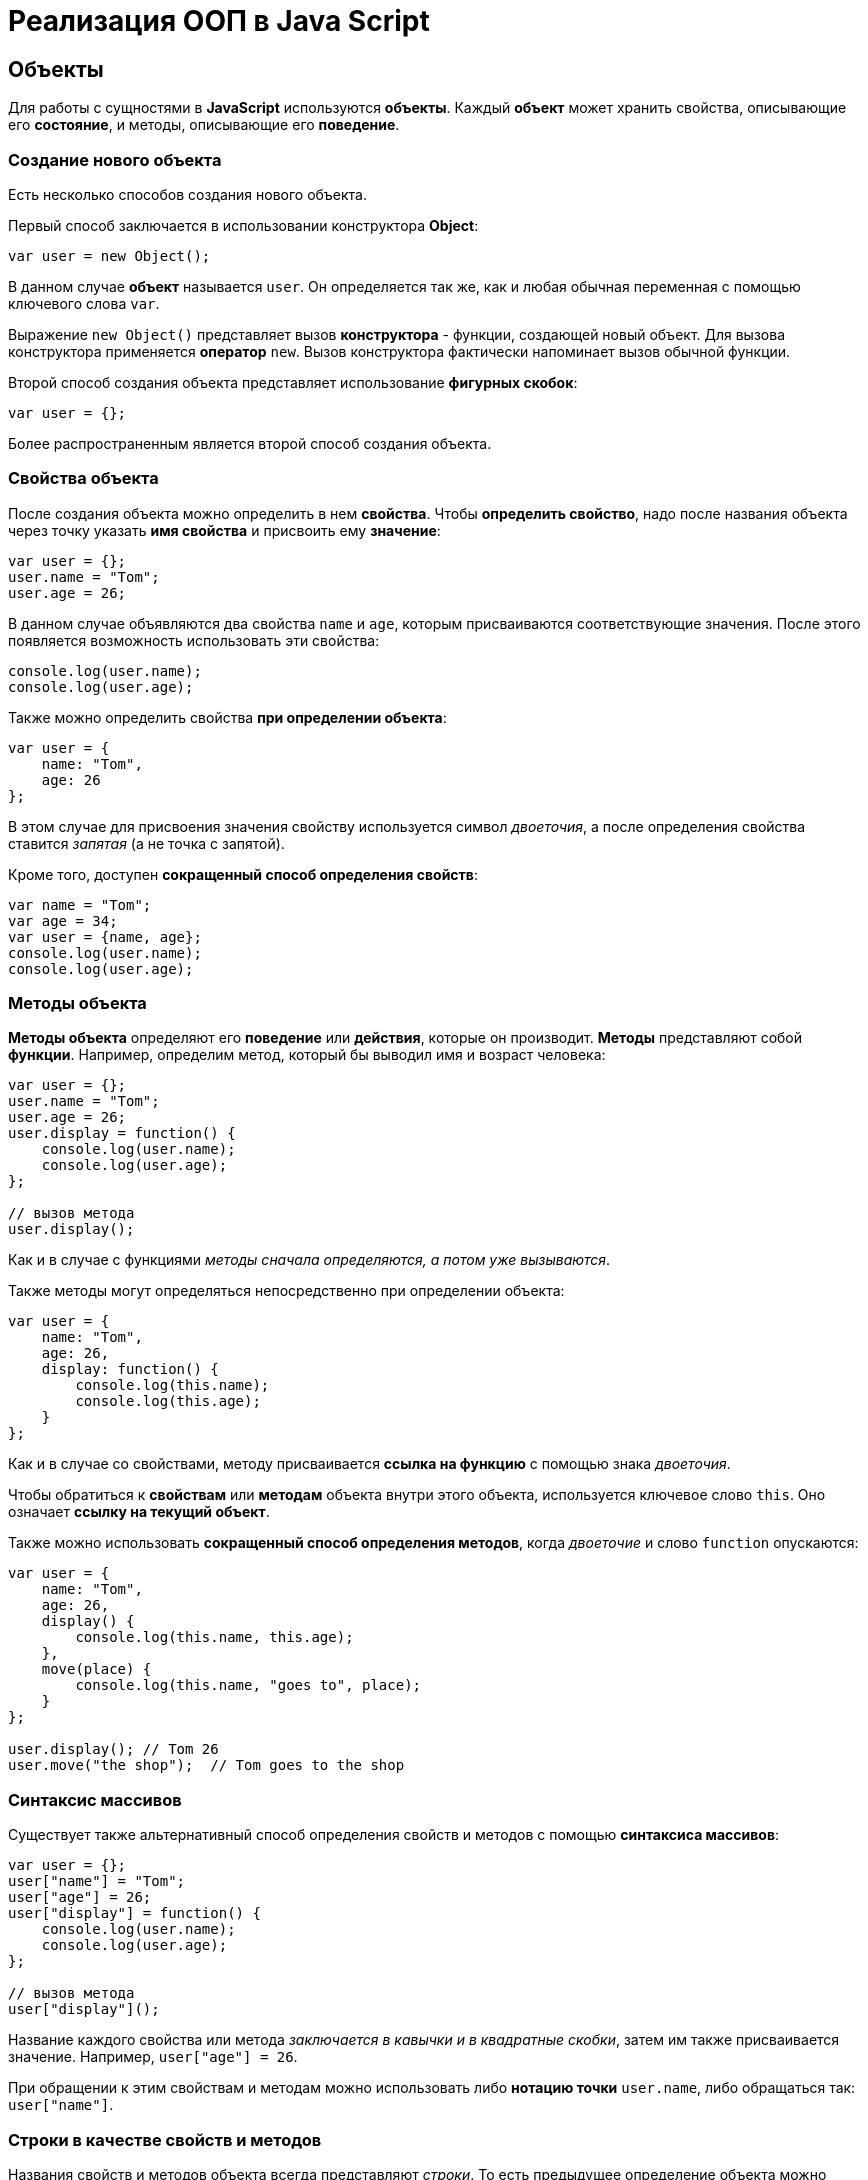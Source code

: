 = Реализация ООП в Java Script

== Объекты

Для работы с сущностями в *JavaScript* используются *объекты*. Каждый *объект* может хранить свойства, описывающие его *состояние*, и методы, описывающие его *поведение*.

=== Создание нового объекта

Есть несколько способов создания нового объекта.

Первый способ заключается в использовании конструктора *Object*:

[source,js]
----
var user = new Object();
----

В данном случае *объект* называется `user`. Он определяется так же, как и любая обычная переменная с помощью ключевого слова `var`.

Выражение `new Object()` представляет вызов *конструктора* - функции, создающей новый объект. Для вызова конструктора применяется *оператор* `new`. Вызов конструктора фактически напоминает вызов обычной функции.

Второй способ создания объекта представляет использование *фигурных скобок*:

[source,js]
----
var user = {};
----

Более распространенным является второй способ создания объекта.

=== Свойства объекта

После создания объекта можно определить в нем *свойства*. Чтобы *определить свойство*, надо после названия объекта через точку указать *имя свойства* и присвоить ему *значение*:

[source,js]
----
var user = {};
user.name = "Tom";
user.age = 26;
----

В данном случае объявляются два свойства `name` и `age`, которым присваиваются соответствующие значения. После этого появляется возможность использовать эти свойства:

[source,js]
----
console.log(user.name);
console.log(user.age);
----

Также можно определить свойства *при определении объекта*:

[source,js]
----
var user = {
    name: "Tom",
    age: 26
};
----

В этом случае для присвоения значения свойству используется символ _двоеточия_, а после определения свойства ставится _запятая_ (а не точка с запятой).

Кроме того, доступен *сокращенный способ определения свойств*:

[source,js]
----
var name = "Tom";
var age = 34;
var user = {name, age};
console.log(user.name);
console.log(user.age);
----

=== Методы объекта

*Методы объекта* определяют его *поведение* или *действия*, которые он производит. *Методы* представляют собой *функции*. Например, определим метод, который бы выводил имя и возраст человека:

[source,js]
----
var user = {};
user.name = "Tom";
user.age = 26;
user.display = function() {
    console.log(user.name);
    console.log(user.age);
};

// вызов метода
user.display();
----

Как и в случае с функциями _методы сначала определяются, а потом уже вызываются_.

Также методы могут определяться непосредственно при определении объекта:

[source,js]
----
var user = {
    name: "Tom",
    age: 26,
    display: function() {
        console.log(this.name);
        console.log(this.age);
    }
};
----

Как и в случае со свойствами, методу присваивается *ссылка на функцию* с помощью знака _двоеточия_.

Чтобы обратиться к *свойствам* или *методам* объекта внутри этого объекта, используется ключевое слово `this`. Оно означает *ссылку на текущий объект*.

Также можно использовать *сокращенный способ определения методов*, когда _двоеточие_ и слово `function` опускаются:

[source,js]
----
var user = {
    name: "Tom",
    age: 26,
    display() {
        console.log(this.name, this.age);
    },
    move(place) {
        console.log(this.name, "goes to", place);
    }
};

user.display(); // Tom 26
user.move("the shop");  // Tom goes to the shop
----

=== Синтаксис массивов

Существует также альтернативный способ определения свойств и методов с помощью *синтаксиса массивов*:

[source,js]
----
var user = {};
user["name"] = "Tom";
user["age"] = 26;
user["display"] = function() {
    console.log(user.name);
    console.log(user.age);
};

// вызов метода
user["display"]();
----

Название каждого свойства или метода _заключается в кавычки и в квадратные скобки_, затем им также присваивается значение. Например, `user["age"] = 26`.

При обращении к этим свойствам и методам можно использовать либо *нотацию точки* `user.name`, либо обращаться так: `user["name"]`.

=== Строки в качестве свойств и методов

Названия свойств и методов объекта всегда представляют _строки_. То есть предыдущее определение объекта можно переписать так:

[source,js]
----
var user = {
    "name": "Tom",
    "age": 26,
    "display": function() {
        console.log(user.name);
        console.log(user.age);
    }
};
// вызов метода
user.display();
----

С одной стороны, разницы никакой нет между двумя определениями. С другой стороны, бывают случаи, где заключение названия в строку могут помочь. Например, если название свойства состоит из двух слов, разделенных *пробелом*:

[source,js]
----
var user = {
    name: "Tom",
    age: 26,
    "full name": "Tom Johns",
    "display info": function() {
        console.log(user.name);
        console.log(user.age);
    }
};
console.log(user["full name"]);
user["display info"]();
----

В этом случае для обращения к подобным свойствам и методам мы должны использовать *синтаксис массивов*.

=== Удаление свойств

Удалять свойства и методы необходимо с помощью оператора `delete`. Как и в случае с добавлением удалять свойства можно двумя способами. Первый способ - *использование нотации точки*:

[source,js]
----
delete объект.свойство
----

Либо использовать *синтаксис массивов*:

[source,js]
----
delete объект["свойство"]
----

[source,js]
----
var user = {};
user.name = "Tom";
user.age = 26;
user.display = function() {
    console.log(user.name);
    console.log(user.age);
};

console.log(user.name); // Tom
delete user.name; // удаляем свойство
// альтернативный вариант
// delete user["name"];
console.log(user.name); // undefined
----

После удаления свойство будет _не определено_, поэтому при попытке обращения к нему, программа вернет значение `undefined`.

== Вложенные объекты и массивы в объектах

Одни объекты могут содержать в качестве свойств другие объекты. Например, есть объект страны, у которой можно выделить ряд свойств. Одно из этих свойств может представлять столицу. Но у столицы мы также можем выделить свои свойства, например, название, численность населения, год основания:

[source,js]
----
var country = {
    name: "Германия",
    language: "немецкий",
    capital: {
        name: "Берлин",
        population: 3375000,
        year: 1237
    }
};
console.log("Столица: " + country.capital.name); // Берлин
console.log("Население: " + country["capital"]["population"]); // 3375000
console.log("Год основания: " + country.capital["year"]); // 1237
----

Для доступа к свойствам таких вложенных объектов мы можем использовать *стандартную нотацию точки*:

[source,js]
----
country.capital.name
----

Либо обращаться к ним как к *элементам массивов*:

[source,js]
----
country["capital"]["population"]
----

Также допустим *смешанный вид обращения*:

[source,js]
----
country.capital["year"]
----

В качестве свойств также могут использоваться *массивы*, в том числе *массивы других объектов*:

[source,js]
----
capital:{
        name: "Берн",
        population: 126598
    },
    cities: [
        { name: "Цюрих", population: 378884},
        { name: "Женева", population: 188634},
        { name: "Базель", population: 164937}
    ]
};

// вывод всех элементов из country.languages
document.write("<h3>Официальные языки Швейцарии</h3>");
for (var i = 0; i < country.languages.length; i++) {
    document.write(country.languages[i] + "<br/>");
}

// вывод всех элементов из country.cities
document.write("<h3>Города Швейцарии</h3>");
for (var i = 0; i < country.cities.length; i++) {
    document.write(country.cities[i].name + "<br/>");
}
----

В объекте `country` имеется свойство `languages,` содержащее *массив строк*, а также свойство `cities`, хранящее *массив однотипных объектов*.

С этими массивами можно работать так же, как и с любыми другими, например, перебрать с помощью цикла `for`.

При переборе массива объектов каждый текущий элемент будет представлять *отдельный объект*, поэтому мы можем обратиться к его *свойствам* и *методам*:

[source,js]
----
country.cities[i].name
----

== Проверка наличия и перебор методов и свойств

При *динамическом определении* в объекте новых *свойств* и *методов* перед их использованием бывает важно проверить, а есть ли уже такие методы и свойства. Для этого в *JavaScript* может использоваться оператор `in`:

[source,js]
----
var user = {};
user.name = "Tom";
user.age = 26;
user.display = function() {
    console.log(user.name);
    console.log(user.age);
};

var hasNameProp = "name" in user;
console.log(hasNameProp); // true - свойство name есть в user
var hasWeightProp = "weight" in user;
console.log(hasWeightProp); // false - в user нет свойства или метода под названием weight
----

Оператор `in` имеет следующий синтаксис: `"свойство|метод" in объект` - в кавычках идет *название свойства или метода*, а после `in` - *название объекта*. Если свойство или метод с подобным именем имеется, то оператор возвращает `true`. Если *нет* - то возвращается `false`.

*Альтернативный способ* заключается на значение `undefined`. Если свойство или метод равен `undefined`, то эти свойство или метод не определены:

[source,js]
----
var hasNameProp = user.name !== undefined;
console.log(hasNameProp); // true
var hasWeightProp = user.weight !== undefined;
console.log(hasWeightProp); // false
----

И так как объекты представляют тип `Object`, а значит, имеет *все его методы и свойства*, то *объекты* также могут использовать метод `hasOwnProperty()`, который определен в типе `Object`:

[source,js]
----
var hasNameProp = user.hasOwnProperty('name');
console.log(hasNameProp); // true
var hasDisplayProp = user.hasOwnProperty('display');
console.log(hasDisplayProp); // true
var hasWeightProp = user.hasOwnProperty('weight');
console.log(hasWeightProp); // false
----

=== Перебор свойств и методов

С помощью цикла `for` мы можем перебрать *объект как обычный массив* и получить все его свойства и методы и их значения:

[source,js]
----
var user = {};
user.name = "Tom";
user.age = 26;
user.display = function() {
    console.log(user.name);
    console.log(user.age);
};
for (var key in user) {
    console.log(key + " : " + user[key]);
}
----

== Объекты в функциях

*Функции* могут возвращать *значения*. Но эти значения необязательно должны представлять примитивные данные - *числа*, *строки*, но также могут быть *сложными объектами*.

Например, вынесем создание объекта `user` в отдельную функцию:

[source,js]
----
function createUser(pName, pAge) {
    return {
        name: pName,
        age: pAge,
        displayInfo: function() {
            document.write("Имя: " + this.name + " возраст: " + this.age + "<br/>");
        }
    };
};
var tom = createUser("Tom", 26);
tom.displayInfo();
var alice = createUser("Alice", 24);
alice.displayInfo();
----

Здесь функция `createUser()` получает значения `pName` и `pAge` и по ним *создает новый объект*, который является возвращаемым результатом.

*Преимуществом вынесения создания объекта в функцию* является то, что далее мы можем создать несколько однотипных объектов с разными значениями.

Кроме того объект может передаваться в качестве параметра в функцию:

[source,js]
----
function createUser(pName, pAge) {
    return {
        name: pName,
        age: pAge,
        displayInfo: function() {
            document.write("Имя: " + this.name + " возраст: " + this.age + "<br/>");
        },
        driveCar: function(car) {
            document.write(this.name + " ведет машину " + car.name + "<br/>");
        }
    };
};

function createCar(mName, mYear) {
    return {
        name: mName,
        year: mYear
    };
};
var tom = createUser("Том", 26);
tom.displayInfo();
var bently = createCar("Бентли", 2004);
tom.driveCar(bently);
----

== Конструкторы объектов

Кроме создания новых объектов *JavaScript* предоставляет возможность *создавать новые типы объектов* с помощью конструкторов. Так, одним из способов *создания объекта* является применение конструктора типа `Object`:

[source,js]
----
var tom = new Object();
----

После создания переменной `tom` она будет вести себя как объект типа `Object`.

*Конструктор* позволяет определить новый тип объекта. Можно еще провести следующую аналогию.

Определение типа может состоять из *функции конструктора*, *методов* и *свойств*.

[source,js]
----
function User(pName, pAge) {
    this.name = pName;
    this.age = pAge;
    this.displayInfo = function(){
        document.write("Имя: " + this.name + "; возраст: " + this.age + "<br/>");
    };
}
----

*Конструктор* - это обычная функция за тем исключением, что в ней мы можем установить *свойства* и *методы*. Для установки свойств и методов используется ключевое слово `this`:

Чтобы вызвать *конструктор*, то есть создать объект типа `User`, надо использовать ключевое слово `new`:

[source,js]
----
var tom = new User("Том", 26);
console.log(tom.name); // Том
tom.displayInfo();
----

=== Оператор `instanceof`

*Оператор `instanceof`* позволяет проверить, с помощью какого конструктора создан объект. Если объект создан с помощью определенного конструктора, то оператор возвращает `true`:

[source,js]
----
var tom = new User("Том", 26);
var isUser = tom instanceof User;
var isCar = tom instanceof Car;
console.log(isUser); // true
console.log(isCar); // false
----

== Расширение объектов. `Prototype`

Кроме непосредственного определения свойств и методов в конструкторе мы также можем использовать *свойство `prototype`*. Каждая функция имеет свойство `prototype`, представляющее *прототип функции*. То есть свойство `User.prototype` представляет *прототип объектов* `User`. И любые *свойства и методы*, которые будут определены в `User.prototype`, будут *общими* для всех объектов `User`.

Например, после определения объекта `User` необходимо добавить к нему метод и свойство:

[source,js]
----
function User(pName, pAge) {
    this.name = pName;
    this.age = pAge;
    this.displayInfo = function() {
        document.write("Имя: " + this.name + "; возраст: " + this.age + "<br/>");
    };
};

User.prototype.hello = function() {
    document.write(this.name + " говорит: 'Привет!'<br/>");
};
User.prototype.maxAge = 110;

var tom = new User("Том", 26);
tom.hello();
var john = new User("Джон", 28);
john.hello();
console.log(tom.maxAge); // 110
console.log(john.maxAge); // 110
----

В то же время можно определить в объекте *свойство*, которое будет назваться так же, как и *свойство прототипа*. В этом случае собственное *свойство объекта* будет иметь приоритет перед *свойством прототипа*.

== Инкапсуляция

*Инкапсуляция* является одним из ключевых понятий объектно-ориентированного программирования и представляет *сокрытие состояния объекта от прямого доступа извне*. По умолчанию все свойства объектов являются *публичными*, общедоступными, и мы к ним можем обратиться из любого места программы.

Но есть возможность их скрыть от доступа извне, сделав свойства *локальными переменными*:

[source,js]
----
function User (name) {
    this.name = name;
    var _age = 1;
    this.displayInfo = function() {
        console.log("Имя: " + this.name + "; возраст: " + _age);
    };
    this.getAge = function() {
        return _age;
    }
    this.setAge = function(age) {
        if (typeof age === "number" && age > 0 && age < 110) {
            _age = age;
        } else {
            console.log("Недопустимое значение");
        }
    }
}

var tom = new User("Том");
console.log(tom._age); // undefined - _age - локальная переменная
console.log(tom.getAge()); // 1
tom.setAge(32);
console.log(tom.getAge()); // 32
tom.setAge("54"); // Недопустимое значение
tom.setAge(123); // Недопустимое значение
----

В конструкторе `User` объявляется *локальная переменная* `_age` вместо *свойства* `age`. Как правило, названия локальных переменных в конструкторах начинаются со знака *подчеркивания*.

Для того, что бы работать с возрастом пользователя извне, определяются два метода. Метод `getAge()` предназначен *для получения значения переменной* `_age`. Этот метод еще называется *геттер* (*getter)*. Второй метод - `setAge`, который еще называется *сеттер* (*setter*), предназначен для установки значения переменной `_age`.

== Функция как объект. Методы `call()` и `apply()`

В *JavaScript* функция тоже является *объектом* - *объектом Function* и тоже имеет *прототип*, *свойства*, *методы*. *Все функции*, которые используются в программе, являются *объектами Function* и имеют все его *свойства и методы*.

Например, мы можем создать функцию с помощью конструктора `Function`:

[source,js]
----
var square = new Function('n', 'return n * n;');
console.log(square(5));
----

В конструктор `Function` может передаваться ряд параметров. Последний параметр представляет собой само *тело функции в виде строки*. Фактически строка содержит JavaScript код. Предыдущие аргументы содержат *названия параметров*.

Среди свойств объекта `Function` можно выделить следующие:

* `arguments`: массив аргументов, передаваемых в функцию
* `length`: определяет количество аргументов, которые ожидает функция
* `caller`: определяет функцию, вызвавшую текущую выполняющуюся функцию
* `name`: имя функции
* `prototype`: прототип функции

С помощью *прототипа* можно определить дополнительные свойства:

[source,js]
----
function display() {
    console.log("привет мир");
}
Function.prototype.program ="Hello";

console.log(display.program); // Hello
----

Среди методов надо отметить методы `call()` и `apply()`.

Метод `call()` вызывает функцию с указанным значением `this` и аргументами:

[source,js]
----
function add(x, y) {
    return x + y;
}
var result = add.call(this, 3, 8);

console.log(result); // 11
----

`this` указывает на *объект*, для которого вызывается функция - в данном случае это *глобальный объект* `window`. После `this` передаются *значения для параметров*.

При передаче объекта через первый параметр, мы можем ссылаться на него через ключевое слово `this`:

[source,js]
----
function User (name, age) {
    this.name = name;
    this.age = age;
}
var tom = new User("Том", 26);
function display(){
    console.log("Ваше имя: " + this.name);
}
display.call(tom); // Ваше имя: Том
----

Если нам не важен объект, для которого вызывается функция, то можно передать значение `null`.

На метод `call()` похож метод `apply()`, который так же *вызывает функцию*. В качестве первого параметра также получает *объект*, для которого функция вызывается. Только теперь в качестве второго параметра передается *массив аргументов*:

[source,js]
----
function add(x, y) {
    return x + y;
}
var result = add.apply(null, [3, 8]);

console.log(result); // 11
----

== Наследование

*JavaScript* поддерживает *наследование*, что позволяет при создании новых типов объектов при необходимости *унаследовать функционал от уже существующих*. Например, у нас может быть объект `User`, представляющий отдельного пользователя. И также может быть объект `Employee`, который представляет работника. Но работник также может являться пользователем и поэтому должен иметь все его свойства и методы.

[source,js]
----
// конструктор пользователя
function User (name, age) {
    this.name = name;
    this.age = age;
    this.go = function() {
        document.write(this.name + " идет <br/>");
    }
    this.displayInfo = function() {
        document.write("Имя: " + this.name + "; возраст: " + this.age + "<br/>");
    };
}
User.prototype.maxage = 110;

// конструктор работника
function Employee(name, age, comp) {
    User.call(this, name, age);
    this.company = comp;
    this.displayInfo = function() {
        document.write("Имя: " + this.name + "; возраст: " + this.age + "; компания: " + this.company + "<br/>");
    };
}
Employee.prototype = Object.create(User.prototype);

var tom = new User("Том", 26);
var bill = new Employee("Билл", 32, "Google");
tom.go();
bill.go();
tom.displayInfo();
bill.displayInfo();
console.log(bill.maxage);
----

В конструкторе `Employee` происходит обращение к конструктору `User` с помощью вызова:

[source,js]
----
User.call(this, name, age);
----

Передача первого параметра `this` позволяет вызвать функцию *конструктора* `User` для *объекта*, создаваемого *конструктором* `Employee`. Благодаря этому *все свойства и методы*, определенные в *конструкторе* `User`, также переходят на *объект* `Employee`.

Кроме того, необходимо унаследовать также и *прототип* `User`. Для этого служит вызов:

[source,js]
----
Employee.prototype = Object.create(User.prototype);
----

Метод `Object.create()` позволяет создать *объект прототипа* `User`, который затем присваивается *прототипу* `Employee`. При этом при необходимости в прототипе `Employee` мы также можем определить дополнительные свойства и методы.

При наследовании мы можем *переопределять наследуемый функционал*.

== Ключевое слово `this`

*Поведение* ключевого слова `this` зависит *от контекста*, в котором оно используется, и от того, в каком режиме оно используется - *строгом* или *нестрогом*.

=== Глобальный контекст

В глобальном контексте `this` ссылается на *глобальный объект*. В данном случае *поведение не зависит от режима* (строгий или нестрогий):

[source,js]
----
this.alert("global alert");
this.console.log("global console");

var currentDocument = this.document;
----

=== Контекст функции

*В пределах функции* `this` ссылается на *внешний контекст*. Для функций, определенных *в глобальном контексте*, - это объект `Window`, который представляет окно браузера.

[source,js]
----
function foo() {
    var bar = "bar2";
    console.log(this.bar);
}

var bar = "bar1";

foo();  // bar1
----

Если не использовать `this`, то обращение шло бы к локальной переменной, определенной внутри функции.

[source,js]
----
function foo() {
    var bar = "bar2";
    console.log(bar);
}

var bar = "bar1";

foo(); // bar2
----

Но если использовать *строгий режим* (*strict mode*), то `this` в этом случае имело бы значение `undefined`:

[source,js]
----
"use strict";
var obj = {
    function foo() {
        var bar = "bar2";
        console.log(this.bar);
    }
}

var bar = "bar1";

foo(); // ошибка - this - undefined
----

=== Контекст объекта

*В контексте объекта*, в том числе *в его методах*, ключевое слово `this` ссылается на `этот же объект`:

[source,js]
----
var o = {
    bar: "bar3",
    foo: function() {
        console.log(this.bar);
    }
}
var bar = "bar1";
o.foo();
----

----
bar3
----

=== Явная привязка

С помощью методов *call()* и *apply()* можно задать явную привязку функции к *определенному контексту*:

[source,js]
----
function foo() {
    console.log(this.bar);
}

var o3 = {bar: "bar3"}
var bar = "bar1";
foo(); // bar1
foo.apply(o3); // bar3
// или
// foo.call(o3);
----

=== Метод `bind`

Метод `f.bind(o)` позволяет создать *новую функцию* с тем же телом и областью видимости, что и функция f, но *с привязкой к объекту o*:

[source,js]
----
function foo() {
    console.log(this.bar);
}

var o3 = {bar: "bar3"}
var bar = "bar1";
foo();
var func = foo.bind(o3);
func();
----

----
bar1
bar3
----

=== `this` и стрелочные функции

При работе с несколькими контекстами необходимо учитывать, в каком контексте определяется переменная.

[source,js]
----
var school = {
    title: "Oxford",
    courses: ["JavaScript", "TypeScript", "Java", "Go"],
    printCourses: function() {
        this.courses.forEach(function(course) {
            console.log(this.title, course);
        })
    }
}
school.printCourses();
----

----
undefined "JavaScript"
undefined "TypeScript"
undefined "Java"
undefined "Go"
----

Видно, что значение `this.title` не определено, так как `this` как контекст объекта *замещается глобальным контекстом*. В этом случае нам надо передать подобное значение `this.title` или *весь контекст объекта*.

[source,js]
----
var school = {
    title: "Oxford",
    courses: ["JavaScript", "TypeScript", "Java", "Go"],
    printCourses: function() {
        var that = this;
        this.courses.forEach(function(course) {
            console.log(that.title, course);
        })
    }
}
school.printCourses();
----

*Стрелочные функции* также позволяют решить данную проблему:

[source,js]
----
var school = {
    title: "Oxford",
    courses: ["JavaScript", "TypeScript", "Java", "Go"],
    printCourses: function() {
        this.courses.forEach((course) => console.log(this.title, course))
    }
}
school.printCourses();
----

*Контекстом для стрелочной функции* в данном случае будет выступать *контекст объекта school*. Соответственно, не надо определять дополнительные переменные для передачи данных в функцию.

== Декомпозиция

*Декомпозиция* (*destructuring*) позволяет извлечь из объекта *отдельные значения в переменные*:

[source,js]
----
let user = {
    name: "Tom",
    age: 24,
    phone: "+367438787",
    email: "tom@gmail.com"
};
let {name, email} = user;
console.log(name);
console.log(email);
----

----
Tom
tom@gmail.com
----

Для *декомпозиции объекта* *переменные* помещаются _в фигурные скобки_ и им присваивается *объект*. *Сопоставление* между свойствами объекта и переменными идет *по имени*.

Так же можно указать, что необходимо получить значения свойств объекта в переменные с другим именем:

[source,js]
----
let user = {
    name: "Tom",
    age: 24,
    phone: "+367438787",
    email: "tom@gmail.com"
};
let {name: userName, email: mailAddress} = user;
console.log(userName);
console.log(mailAddress);
----

----
Tom
tom@gmail.com
----

=== Декомпозиция массивов

Также можно *декомпозировать массивы*:

[source,js]
----
let users = ["Tom", "Sam", "Bob"];
let [a, b, c] = users;

console.log(a);
console.log(b);
console.log(c);
----

----
Tom
Sam
Bob
----

Для *декомпозиции массива* переменные помещаются _в квадратные скобки_ и _последовательно_ получают значения элементов массива.

При этом можно пропустить ряд элементов массива, оставив вместо имен переменных пропуски:

[source,js]
----
let users = ["Tom", "Sam", "Bob", "Ann", "Alice", "Kate"];
let [first,,,,fifth] = users;

console.log(first);
console.log(fifth);
----

----
Tom
Alice
----

=== Декомпозиция параметров

Если в *функцию* в качестве параметра передается *массив* или *объект*, то его также можно подобным образом *декомпозировать*:

[source,js]
----
function display({name:userName, age:userAge}) {
    console.log(userName, userAge);
}
function sum([a, b, c]) {
    var result = a + b + c;
    console.log(result);
}
let user = {name:"Alice", age:33, email: "alice@gmail.com"};

let numbers = [3, 5, 7, 8];

display(user);
sum(numbers);
----

----
Alice 33
15
----

== Классы

С внедрением стандарта *ES2015* (*ES6*) в *JavaScript* появился *новый способ определения объектов - с помощью классов*. Класс представляет описание объекта, его состояния и поведения, а объект является конкретным воплощением или экземпляром класса.

Для *определения класса* используется ключевое слово `class`:

[source,js]
----
class Person {
}
----

Также можно определить *анонимный класс* и присвоить его переменной:

[source,js]
----
let Person = class {}
----

После этого можно создать объекты класса с помощью конструктора:

[source,js]
----
class Person {}

let tom = new Person();
let bob = new Person();
----

*Для создания объекта* с помощью конструктора сначала ставится *ключевое слово* `new`. Затем собственно идет *вызов конструктора* - по сути вызов функции по имени класса. По умолчанию классы имеют *один конструктор без параметров*. Поэтому в данном случае при вызове конструктора в него не передается никаких аргументов.

Также можно определить в классе свои конструкторы. Также класс может содержать свойства и методы:

[source,js]
----
class Person {
    constructor(name, age) {
        this.name = name;
        this.age = age;
    }
    display() {
        console.log(this.name, this.age);
    }
}

let tom = new Person("Tom", 34);
tom.display();
console.log(tom.name);
----

----
Tom 34
Tom
----

*Конструктор* определяется с помощью метода с именем `constructor`. По сути это обычный метод, который может принимать параметры. *Основная цель конструктора* - *инициализировать объект начальными данными*. И в данном случае в конструктор передаются два значения - для имени и возраста пользователя.

Для хранения состояния в классе *определяются свойства*. Для их определения используется ключевое слово `this`. В данном случае в классе два свойства: `name` и `age`.

Поведение *класса* определяют *методы*. В данном случае определен метод `display()`, который выводит значения свойств на консоль.

=== Наследование

Одни классы могут наследоваться от других. Наследование позволяет сократить объем кода в классах-наследниках:

[source,js]
----
class Person {
    constructor(name, age) {
        this.name = name;
        this.age = age;
    }

    display() {
        console.log(this.name, this.age);
    }
}

class Employee extends Person {
    constructor(name, age, company) {
        super(name, age);
        this.company = company;
    }

    display() {
        super.display();
        console.log("Employee in", this.company);
    }

    work() {
        console.log(this.name, "is hard working");
    }
}

let tom = new Person("Tom", 34);
let bob = new Employee("Bob", 36, "Google");
tom.display();
bob.display();
bob.work();
----

Для *наследования* одного класса от другого в определении класса применяется *оператор `extends`*, после которого идет название *базового класса*. То есть в данном случае класс `Employee` наследуется от класса `Person`. Класс `Person` еще называется *базовым классом*, *классом-родителем*, *суперклассом*, а класс `Employee` - *классом-наследником*, *подклассом*, *производным классом*.

*Производный класс*, как и *базовый*, может определять *конструкторы*, *свойства*, *методы*. Вместе с тем с помощью слова `super` *производный класс* может ссылаться на функционал, определенный *в базовом*.

=== Статические методы

*Статические методы* вызываются для *всего класса* в целом, а не для отдельного объекта. Для их определения применяется оператор `static`.

[source,js]
----
class Person {
    constructor(name, age) {
        this.name = name;
        this.age = age;
    }

    static nameToUpper(person) {
        return person.name.toUpperCase();
    }

    display() {
        console.log(this.name, this.age);
    }
}
let tom = new Person("Tom Soyer", 34);
let personName = Person.nameToUpper(tom);
console.log(personName);
----

----
TOM SOYER
----
